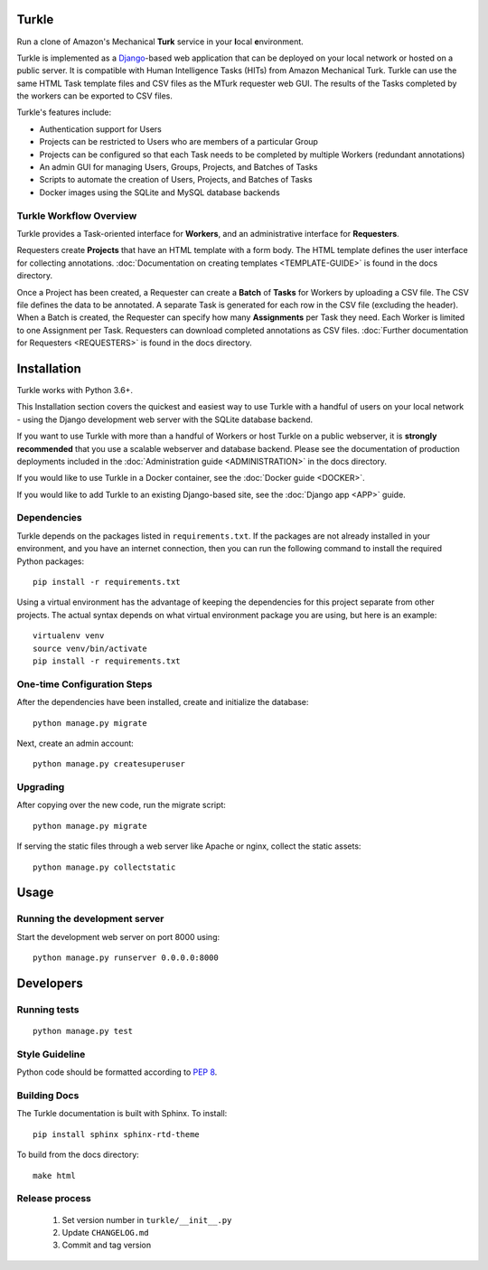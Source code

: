 Turkle
======

Run a clone of Amazon's Mechanical **Turk** service in your **l**\ocal
**e**\nvironment.

Turkle is implemented as a Django_-based web application that can
be deployed on your local network or hosted on a public server.  It
is compatible with Human Intelligence Tasks (HITs) from Amazon
Mechanical Turk.  Turkle can use the same HTML Task template files and
CSV files as the MTurk requester web GUI.  The results of the Tasks
completed by the workers can be exported to CSV files.

Turkle's features include:

- Authentication support for Users
- Projects can be restricted to Users who are members of a particular Group
- Projects can be configured so that each Task needs to be completed by
  multiple Workers (redundant annotations)
- An admin GUI for managing Users, Groups, Projects, and Batches of Tasks
- Scripts to automate the creation of Users, Projects, and Batches of Tasks
- Docker images using the SQLite and MySQL database backends

Turkle Workflow Overview
------------------------

Turkle provides a Task-oriented interface for **Workers**, and an
administrative interface for **Requesters**.

Requesters create **Projects** that have an HTML template with a form body.
The HTML template defines the user interface for collecting annotations. 
:doc:`Documentation on creating templates <TEMPLATE-GUIDE>` is found
in the docs directory.

Once a Project has been created, a Requester can create a **Batch** of
**Tasks** for Workers by uploading a CSV file. The CSV file defines 
the data to be annotated. A separate Task is generated for each row 
in the CSV file (excluding the header).  When a Batch is created, 
the Requester can specify how many **Assignments** per Task they need.
Each Worker is limited to one Assignment per Task. Requesters can 
download completed annotations as CSV files.
:doc:`Further documentation for Requesters <REQUESTERS>` is found 
in the docs directory.


Installation
============

Turkle works with Python 3.6+.

This Installation section covers the quickest and easiest way to use
Turkle with a handful of users on your local network - using the
Django development web server with the SQLite database backend.

If you want to use Turkle with more than a handful of Workers or host
Turkle on a public webserver, it is **strongly recommended** that you
use a scalable webserver and database backend.  Please see the
documentation of production deployments included in the 
:doc:`Administration guide <ADMINISTRATION>` in the docs directory.

If you would like to use Turkle in a Docker container, see the 
:doc:`Docker guide <DOCKER>`.

If you would like to add Turkle to an existing Django-based site,
see the :doc:`Django app <APP>` guide.


Dependencies
------------

Turkle depends on the packages listed in ``requirements.txt``.
If the packages are not already installed in your environment, and you have
an internet connection, then you can run the following command to install
the required Python packages::

    pip install -r requirements.txt

Using a virtual environment has the advantage of keeping the dependencies
for this project separate from other projects. The actual syntax depends
on what virtual environment package you are using, but here is an example::

    virtualenv venv
    source venv/bin/activate
    pip install -r requirements.txt

One-time Configuration Steps
----------------------------

After the dependencies have been installed, create and initialize the
database::

    python manage.py migrate

Next, create an admin account::

    python manage.py createsuperuser

Upgrading
---------

After copying over the new code, run the migrate script::

    python manage.py migrate

If serving the static files through a web server like Apache or nginx, collect the static assets::

    python manage.py collectstatic


Usage
=====


Running the development server
------------------------------

Start the development web server on port 8000 using::

    python manage.py runserver 0.0.0.0:8000

Developers
==========

Running tests
-------------

::

    python manage.py test

Style Guideline
---------------

Python code should be formatted according to `PEP 8`_.

Building Docs
-------------
The Turkle documentation is built with Sphinx.
To install::

    pip install sphinx sphinx-rtd-theme

To build from the docs directory::

    make html


Release process
---------------

 1. Set version number in ``turkle/__init__.py``
 2. Update ``CHANGELOG.md``
 3. Commit and tag version
 
.. _Django: https://www.djangoproject.com
.. _`PEP 8`: https://www.python.org/dev/peps/pep-0008/
